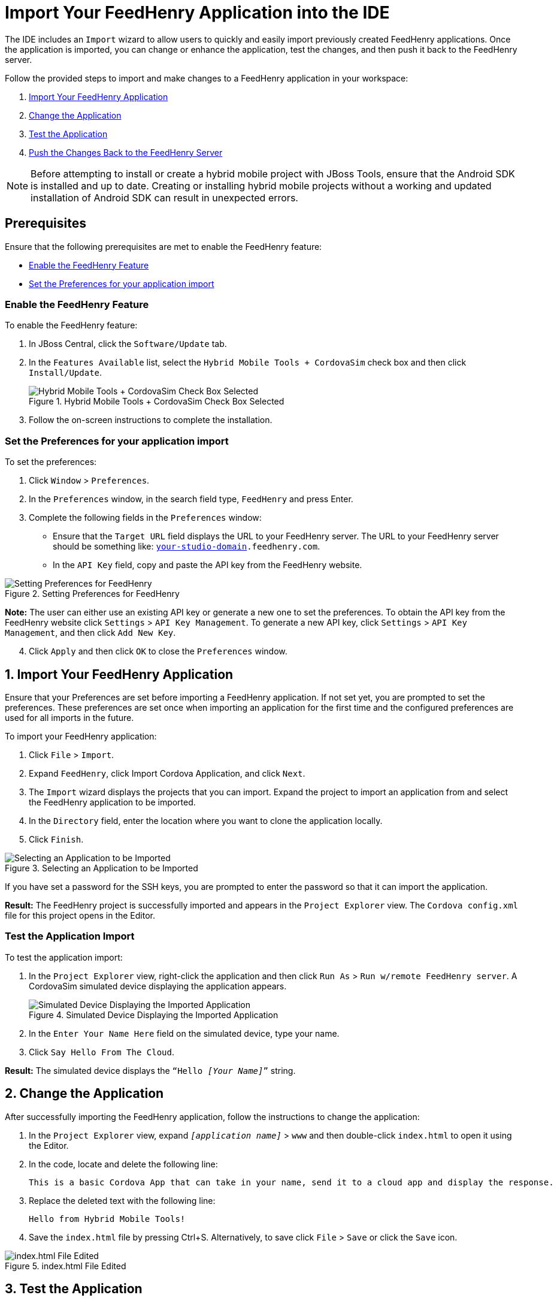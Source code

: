= Import Your FeedHenry Application into the IDE
:page-layout: howto
:page-tab: docs
:page-status: green

:imagesdir: ./images

The IDE includes an `Import` wizard to allow users to quickly and easily import previously created FeedHenry applications. Once the application is imported, you can change or enhance the application, test the changes, and then push it back to the FeedHenry server.

Follow the provided steps to import and make changes to a FeedHenry application in your workspace:

. <<import_app, Import Your FeedHenry Application>>
. <<change_app, Change the Application>>
. <<test_app, Test the Application>>
. <<push_changes_to_FH, Push the Changes Back to the FeedHenry Server>>

[NOTE]
====
Before attempting to install or create a hybrid mobile project with JBoss Tools, ensure that the Android SDK is installed and up to date. Creating or installing hybrid mobile projects without a working and updated installation of Android SDK can result in unexpected errors.
====

== Prerequisites
Ensure that the following prerequisites are met to enable the FeedHenry feature:

* <<enable_FH, Enable the FeedHenry Feature>>
* <<set_preferences, Set the Preferences for your application import>>

[[enable_FH]]
=== Enable the FeedHenry Feature
To enable the FeedHenry feature:

. In JBoss Central, click the `Software/Update` tab.
. In the `Features Available` list, select the `Hybrid Mobile Tools + CordovaSim` check box and then click `Install/Update`.
+
.Hybrid Mobile Tools + CordovaSim Check Box Selected
image::fh_cordovasim_check_box_selected.png[Hybrid Mobile Tools + CordovaSim Check Box Selected]
+
. Follow the on-screen instructions to complete the installation.

[[set_preferences]]
=== Set the Preferences for your application import
To set the preferences:

. Click `Window` > `Preferences`.
. In the `Preferences` window, in the search field type, `FeedHenry` and press Enter.
. Complete the following fields in the `Preferences` window:
** Ensure that the `Target URL` field displays the URL to your FeedHenry server. The URL to your FeedHenry server should be something like: `https://_[your-studio-domain]_.feedhenry.com`.
** In the `API Key` field, copy and paste the API key from the FeedHenry website.

.Setting Preferences for FeedHenry
image::fh_preferences.png[Setting Preferences for FeedHenry]

*Note:* The user can either use an existing API key or generate a new one to set the preferences. To obtain the API key from the FeedHenry website click `Settings` > `API Key Management`. To generate a new API key, click `Settings` > `API Key Management`, and then click `Add New Key`.

[start=4]
. Click `Apply` and then click `OK` to close the `Preferences` window.


[[import_app]]
== 1. Import Your FeedHenry Application

Ensure that your Preferences are set before importing a FeedHenry application. If not set yet, you are prompted to set the preferences. These preferences are set once when importing an application for the first time and the configured preferences are used for all imports in the future.

To import your FeedHenry application:

. Click `File` > `Import`.
. Expand `FeedHenry`, click Import Cordova Application, and click `Next`.
. The `Import` wizard displays the projects that you can import. Expand the project to import an application from and select the FeedHenry application to be imported.
. In the `Directory` field, enter the location where you want to clone the application locally.
. Click `Finish`.

.Selecting an Application to be Imported
image::fh_select_app_to_import.png[Selecting an Application to be Imported]

If you have set a password for the SSH keys, you are prompted to enter the password so that it can import the application.

*Result:* The FeedHenry project is successfully imported and appears in the `Project Explorer` view. The `Cordova config.xml` file for this project opens in the Editor.

=== Test the Application Import
To test the application import:

. In the `Project Explorer` view, right-click the application and then click `Run As` > `Run w/remote FeedHenry server`.  A CordovaSim simulated device displaying the application appears.
+
.Simulated Device Displaying the Imported Application
image::fh_imported_app.png[Simulated Device Displaying the Imported Application]
+
. In the  `Enter Your Name Here` field on the simulated device, type your name.
. Click `Say Hello From The Cloud`.

*Result:* The simulated device displays the `“Hello _[Your Name]_”` string.

[[change_app]]
== 2. Change the Application

After successfully importing the FeedHenry application, follow the instructions to change the application:

. In the `Project Explorer` view, expand `_[application name]_` > `www` and then double-click `index.html` to open it using the Editor.
. In the code, locate and delete the following line:
+
[source,html]
----
This is a basic Cordova App that can take in your name, send it to a cloud app and display the response.
----
+
. Replace the deleted text with the following line:
+
[source, html]
----
Hello from Hybrid Mobile Tools!
----
+
. Save the `index.html` file by pressing Ctrl+S. Alternatively, to save click `File` > `Save` or click the `Save` icon.

.index.html File Edited
image::fh_index_html_file_edited.png[index.html File Edited]

[[test_app]]
== 3. Test the Application

To test the imported application, right-click the application and then click menu:Run As[Run w/remote FeedHenry server].

.FeedHenry Application Edited
image::fh_app_edited.png[FeedHenry Application Edited]

The changes made to the `index.html` file are reflected on the simulated device. Click a corner of the displayed device to rotate it in that direction. Alternatively, right-click the simulated device and click `Rotate Right` or `Rotate Left` as to rotate it in the desired direction.
To view the application on a different CordovaSim simulated device, right-click the device and click `Skin`. From the list of skins, select a skin to view the application.

[[push_changes_to_FH]]
== 4.  Push the Changes Back to the FeedHenry Server

Use the following instructions to push changes to the application back to the FeedHenry server:

. In the `Project Explorer` view, right-click the application name.
. Click `Team` > `Commit`.
. In the `Commit Changes` window, `Commit message` field, type a message for the commit.
. In the `Files` field, select the files that you have edited and want to push to the server and then click `Commit and Push`.
. In the `Push Results _[application name]_` window, ensure all the details are correct and click `OK`.
. Log into FeedHenry at `https://_[your-studio-domain]_.feedhenry.com`.
. Click `Projects`.
. Click the `Project Title` under which your application is located and then click the application.

*Result:* The simulated device in the `App Preview` section displays the change that you have just pushed to the FeedHenry server.

.FeedHenry Application Edited and Displayed on the FeedHenry Server
image::fh_app_edited_on_server.png[FeedHenry Application Edited and Displayed on the FeedHenry Server]

== Did You Know

* Add a new API key to your FeedHenry account by clicking `Add New Key` and then following the on-screen instructions.

* Set up your SSH key in the FeedHenry account by clicking `Settings` > `SSH Key Management` and then following the on-screen instructions.

== Troubleshooting

=== Git Communication Error

.Git Communication Error
image::fh_git_communication_error.png[Git Communication Error]

*Error Message*

Problem when cloning the application. This can be due to a network problem or missing security credentials. Refer to error log for details.

**Issue**

When a FeedHenry account is set up, the user’s API Keys are configured by default, but the SSH Public key must be manually configured. Importing a FeedHenry application means that the application repository is accessed via Git. Without a Public SSH key, the tools are unable to complete the action and this error appears.

*Resolution*

. Click `OK` to close the `Git Communication Error` window.
. Log into FeedHenry at: `https://_[your-studio-domain]_.feedhenry.com`.
. Click the icon located in the uppermost right-side corner of the screen to display the context menu.
. Click `Settings` > `SSH Key Management` and then click `Add New Key`.
. In the `Public Key` field, enter your SSH Public key. An existing Public SSH key is available at `~/.ssh/id_rsa.pub`. Alternatively, generate a new Public SSH key with the following command:
[source]
----
ssh-keygen -t rsa -C "username@example.com"
----


=== Invalid Preferences

.Invalid Preferences
image::fh_invalid_preferences_error.png[Invalid Preferences]

*Issue*

When the user logs into FeedHenry for the first time, the `Invalid Preferences` dialog box appears informing the user that the FeedHenry connection preferences are unidentified or invalid and that the user must correct the preferences. Refer to the <<set_preferencess,Set the Preferences>> section for details to set the connection preferences.
